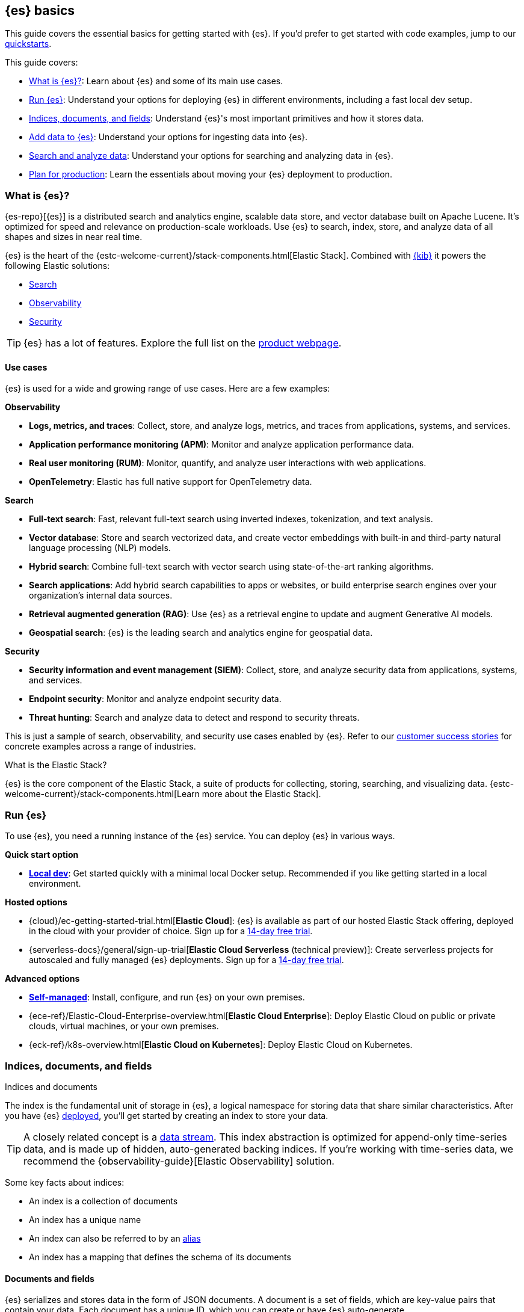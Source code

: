 [[elasticsearch-intro]]
== {es} basics

This guide covers the essential basics for getting started with {es}.
If you'd prefer to get started with code examples, jump to our <<quickstart,quickstarts>>.

This guide covers:

* <<elasticsearch-intro-what-is-es>>: Learn about {es} and some of its main use cases.
* <<elasticsearch-intro-deploy>>: Understand your options for deploying {es} in different environments, including a fast local dev setup.
* <<documents-indices>>: Understand {es}'s most important primitives and how it stores data.
* <<es-ingestion-overview>>: Understand your options for ingesting data into {es}.
* <<search-analyze>>: Understand your options for searching and analyzing data in {es}.
* <<scalability>>: Learn the essentials about moving your {es} deployment to production.

[[elasticsearch-intro-what-is-es]]
=== What is {es}?

{es-repo}[{es}] is a distributed search and analytics engine, scalable data store, and vector database built on Apache Lucene.
It's optimized for speed and relevance on production-scale workloads.
Use {es} to search, index, store, and analyze data of all shapes and sizes in near real time.

{es} is the heart of the {estc-welcome-current}/stack-components.html[Elastic Stack]. 
Combined with https://www.elastic.co/kibana[{kib}] it powers the following Elastic solutions:

* https://www.elastic.co/enterprise-search[Search]
* https://www.elastic.co/observability[Observability]
* https://www.elastic.co/security[Security]

[TIP]
====
{es} has a lot of features. Explore the full list on the https://www.elastic.co/elasticsearch/features[product webpage^].
====

[discrete]
[[elasticsearch-intro-use-cases]]
==== Use cases

{es} is used for a wide and growing range of use cases. Here are a few examples:

**Observability**

* *Logs, metrics, and traces*: Collect, store, and analyze logs, metrics, and traces from applications, systems, and services.
* *Application performance monitoring (APM)*: Monitor and analyze application performance data.
* *Real user monitoring (RUM)*: Monitor, quantify, and analyze user interactions with web applications.
* *OpenTelemetry*: Elastic has full native support for OpenTelemetry data.

**Search**

* *Full-text search*: Fast, relevant full-text search using inverted indexes, tokenization, and text analysis.
* *Vector database*: Store and search vectorized data, and create vector embeddings with built-in and third-party natural language processing (NLP) models.
* *Hybrid search*: Combine full-text search with vector search using state-of-the-art ranking algorithms.
* *Search applications*: Add hybrid search capabilities to apps or websites, or build enterprise search engines over your organization's internal data sources.
* *Retrieval augmented generation (RAG)*: Use {es} as a retrieval engine to update and augment Generative AI models.
* *Geospatial search*: {es} is the leading search and analytics engine for geospatial data.

**Security**

* *Security information and event management (SIEM)*: Collect, store, and analyze security data from applications, systems, and services.
* *Endpoint security*: Monitor and analyze endpoint security data.
* *Threat hunting*: Search and analyze data to detect and respond to security threats.

This is just a sample of search, observability, and security use cases enabled by {es}.
Refer to our https://www.elastic.co/customers/success-stories[customer success stories] for concrete examples across a range of industries.

[discrete]
[[elasticsearch-intro-elastic-stack]]
.What is the Elastic Stack?
*******************************
{es} is the core component of the Elastic Stack, a suite of products for collecting, storing, searching, and visualizing data.
{estc-welcome-current}/stack-components.html[Learn more about the Elastic Stack].
*******************************

[[elasticsearch-intro-deploy]]
=== Run {es}

To use {es}, you need a running instance of the {es} service.
You can deploy {es} in various ways.

**Quick start option**

* <<run-elasticsearch-locally,*Local dev*>>: Get started quickly with a minimal local Docker setup. Recommended if you like getting started in a local environment.

**Hosted options**

* {cloud}/ec-getting-started-trial.html[*Elastic Cloud*]: {es} is available as part of our hosted Elastic Stack offering, deployed in the cloud with your provider of choice. Sign up for a https://cloud.elastic.co/registration[14-day free trial].
* {serverless-docs}/general/sign-up-trial[*Elastic Cloud Serverless* (technical preview)]: Create serverless projects for autoscaled and fully managed {es} deployments. Sign up for a https://cloud.elastic.co/serverless-registration[14-day free trial].

**Advanced options**

* <<elasticsearch-deployment-options,*Self-managed*>>: Install, configure, and run {es} on your own premises.
* {ece-ref}/Elastic-Cloud-Enterprise-overview.html[*Elastic Cloud Enterprise*]: Deploy Elastic Cloud on public or private clouds, virtual machines, or your own premises.
* {eck-ref}/k8s-overview.html[*Elastic Cloud on Kubernetes*]: Deploy Elastic Cloud on Kubernetes.

// new html page 
[[documents-indices]]
=== Indices, documents, and fields
++++
<titleabbrev>Indices and documents</titleabbrev>
++++

The index is the fundamental unit of storage in {es}, a logical namespace for storing data that share similar characteristics.
After you have {es} <<elasticsearch-intro-deploy,deployed>>, you'll get started by creating an index to store your data.

[TIP]
====
A closely related concept is a <<data-streams,data stream>>.
This index abstraction is optimized for append-only time-series data, and is made up of hidden, auto-generated backing indices.
If you're working with time-series data, we recommend the {observability-guide}[Elastic Observability] solution.
====

Some key facts about indices:

* An index is a collection of documents
* An index has a unique name
* An index can also be referred to by an <<aliases,alias>>
* An index has a mapping that defines the schema of its documents

[discrete]
[[elasticsearch-intro-documents-fields]]
==== Documents and fields

{es} serializes and stores data in the form of JSON documents.
A document is a set of fields, which are key-value pairs that contain your data.
Each document has a unique ID, which you can create or have {es} auto-generate.

A simple {es} document might look like this:

[source,js]
----
{
  "_index": "my-first-elasticsearch-index",
  "_id": "DyFpo5EBxE8fzbb95DOa",
  "_version": 1,
  "_seq_no": 0,
  "_primary_term": 1,
  "found": true,
  "_source": {
    "email": "john@smith.com",
    "first_name": "John",
    "last_name": "Smith",
    "info": {
      "bio": "Eco-warrior and defender of the weak",
      "age": 25,
      "interests": [
        "dolphins",
        "whales"
      ]
    },
    "join_date": "2024/05/01"
  }
}
----
// NOTCONSOLE

[discrete]
[[elasticsearch-intro-documents-fields-data-metadata]]
==== Data and metadata

An indexed document contains data and metadata.
In {es}, <<mapping-fields,metadata fields>> are prefixed with an underscore.

The most important metadata fields are:

* `_source`: Contains the original JSON document.
* `_index`: The name of the index where the document is stored.
* `_id`: The document's ID. IDs must be unique per index.

[discrete]
[[elasticsearch-intro-documents-fields-mappings]]
==== Mappings and data types

Each index has a <<mapping,mapping>> or schema for how the fields in your documents are indexed.
A mapping defines the <<mapping-types,data type>> for each field, how the field should be indexed,
and how it should be stored.
When adding documents to {es}, you have two options for mappings:

* <<mapping-dynamic, Dynamic mapping>>: Let {es} automatically detect the data types and create the mappings for you. This is great for getting started quickly, but can lead to unexpected results for complex data.
* <<mapping-explicit, Explicit mapping>>: Define the mappings up front by specifying data types for each field. Recommended for production use cases, because you have much more control over how your data is indexed.

[TIP]
====
You can use a combination of dynamic and explicit mapping on the same index.
This is useful when you have a mix of known and unknown fields in your data.
====

// New html page
[[es-ingestion-overview]]
=== Add data to {es}

There are multiple ways to ingest data into {es}, but it depends on whether you're working with time-series data or general content that doesn't have a timestamp.

[discrete]
[[es-ingestion-overview-time-series]]
==== Time-series data

For time-series data, you have the following options for adding data to {es} data streams:

* {fleet-guide}/fleet-overview.html[Elastic Agent and Fleet]: The preferred way to index timestamped data. Each Elastic Agent based integration includes default ingestion rules, dashboards, and visualizations to start analyzing your data right away.
You can use the Fleet UI in {kib} to centrally manage Elastic Agents and their policies.
* {beats-ref}/beats-reference.html[Beats]: If your data source isn't supported by Elastic Agent, use Beats to collect and ship data. You install a separate Beat for each type of data to collect.
* {logstash-ref}/introduction.html[Logstash]: Logstash is an open source data collection engine with real-time pipelining capabilities that supports a wide variety of data sources. You might use this option because neither Elastic Agent nor Beats supports your data source. You can also use Logstash to persist incoming data, or if you need to send the data to multiple destinations. 
* {cloud}/ec-ingest-guides.html[Language clients]: The linked tutorials demonstrate how to use {es} programming language clients to ingest data from an application. (In these examples, {es} is running on Elastic Cloud, but the same principles apply to any {es} deployment.)

[TIP]
====
If you're interested in data ingestion pipelines for time-series data, use the decision tree in the {cloud}/ec-cloud-ingest-data.html#ec-data-ingest-pipeline[Elastic Cloud docs] to understand your options.
====

[discrete]
[[es-ingestion-overview-general-content]]
==== General content

For general content, you have the following options for adding data to {es} indices:

* <<docs,API>>: Use the {es} Document APIs to index documents directly, using the Dev Tools Console in {kib} or a programming language client. Once you get past the very basics, you'll want to use the <<docs-bulk,Bulk API>> for efficiency.
* {kibana-ref}/connect-to-elasticsearch.html#upload-data-kibana[File upload]: Use the {kib} File Uploader to upload and index CSV, JSON, and log files.
* {kibana-ref}/connect-to-elasticsearch.html#_add_sample_data[Sample data]: Load sample data sets into your {es} cluster using {kib}.
* {enterprise-search-ref}/crawler.html[Web Crawler]: Extract and index web page content into {es} documents.
* {enterprise-search-ref}/connectors.html[Connectors]: Sync data from various third-party data sources to create searchable, read-only replicas in {es}.

// New html page
[[search-analyze]]
=== Search and analyze data

You can use {es} as a basic document store to simply retrieve documents and their
metadata.
However, the real power of {es} comes from its advanced search and analytics capabilities.

{es} provides a simple, coherent REST API for managing your cluster and indexing
and searching your data.
For testing purposes, you can easily submit requests
directly from the command line or through the Dev Tools {kibana-ref}/console-kibana.html[Console] in {kib}.
From your applications, you can use the
https://www.elastic.co/guide/en/elasticsearch/client/index.html[{es} clients]
in your programming language of choice.

<<query-dsl, Query DSL>> is the primary query language for {es} today.
It's a full-featured JSON-style query language that allows you to perform complex searches and aggregations.
We'll be using the Query DSL for most of our examples.

// TODO: link to query languages table overview when we find a good place for it

[TIP]
====
<<esql,{esql}>> is our new piped query language (and compute engine) that is initially mainly focused on time-series data like logs and metrics.
====

[discrete]
[[search-data]]
==== Searching and filtering data

{es} support a wide range of search techniques including:

* <<full-text-queries,*Full-text search*>>. Search text that has been analyzed and indexed to support full-text search based on relevance.
* <<keyword,*Keyword search*>>. Search for exact matches using `keyword` fields.
* <<semantic-search-semantic-text,*Semantic search*>>. Search `semantic_text` fields using dense or sparse vector search on embeddings generated in your {es} cluster.
* <<knn-search,*Vector search*>>. Search for similar dense vectors using the kNN algorithm for embeddings generated outside of {es}.
* <<geo-queries,*Geospatial search*>>. Search for locations and calculate spatial relationships using geospatial queries.

Learn about the full range of queries supported by the <<query-dsl,Query DSL>>.

You can also filter data using the Query DSL.
Filters enable you to include or exclude documents by retrieving documents that match specific field-level criteria.
A query that uses the `filter` parameter indicates <<filter-context,filter context>>.

{esql} also has powerful filtering capabilities.

[discrete]
[[analyze-data]]
==== Analyzing your data

{es} enables a host of use cases based on aggregations and analytics.
These include real-world applications like:

* *Log analysis*: Monitoring system performance and detecting anomalies in IT infrastructure.
* *E-commerce analytics*: Analyzing sales trends, customer behavior, and product performance.
* *Search analytics*: Tracking user search patterns and improving relevance of search results.
* *Business intelligence*: Generating real-time dashboards and reports for data-driven decision making.
* *Content recommendation*: Analyzing user interactions to provide personalized content suggestions.

[discrete]
[[analyze-data-query-dsl]]
===== Query DSL

<<search-aggregations,Aggregations>> are the primary tool for analyzing {es} data using the Query DSL.
Aggregrations enable you to build complex summaries of your data and gain
insight into key metrics, patterns, and trends.

Because aggregations leverage the same data-structures used for search, they are
also very fast. This enables you to analyze and visualize your data in real time.
You can search documents, filter results, and perform analytics at the same time, on the same
data, in a single request.
That means aggregations are calculated in the context of the search query.

The folowing aggregation types are available:

* <<search-aggregations-metrics,Metric>>: Calculate metrics,
such as a sum or average, from field values.
* <<search-aggregations-bucket,Bucket>>: Group documents into buckets based on field values, ranges,
or other criteria.
* <<search-aggregations-pipeline,Pipeline>>: Run aggregations on the results of other aggregations.

Run aggregations by specifying the <<search-search,search API>>'s `aggs` parameter.
Learn more in <<run-an-agg,Run an aggregation>>.

[discrete]
[[analyze-data-esql]]
===== {esql}

<<esql,Elasticsearch Query Language ({esql})>> is a piped query language for filtering, transforming, and analyzing data.
{esql} is built on top of a new compute engine, where search, aggregation, and transformation functions are
directly executed within {es} itself.
It comes with a comprehensive set of <<esql-functions-operators,functions and operators>> for working with data and has robust integration with {kib}'s Discover, dashboards and visualizations.

Learn more in <<esql-getting-started,Getting started with {esql}>>, or try https://www.elastic.co/training/introduction-to-esql[our training course].

// New html page
// TODO: this page won't live here long term
[[scalability]]
=== Plan for production

{es} is built to be always available and to scale with your needs. It does this
by being distributed by nature. You can add servers (nodes) to a cluster to
increase capacity and {es} automatically distributes your data and query load
across all of the available nodes. No need to overhaul your application, {es}
knows how to balance multi-node clusters to provide scale and high availability.
The more nodes, the merrier.

How does this work? Under the covers, an {es} index is really just a logical
grouping of one or more physical shards, where each shard is actually a
self-contained index. By distributing the documents in an index across multiple
shards, and distributing those shards across multiple nodes, {es} can ensure
redundancy, which both protects against hardware failures and increases
query capacity as nodes are added to a cluster. As the cluster grows (or shrinks),
{es} automatically migrates shards to rebalance the cluster.

There are two types of shards: primaries and replicas. Each document in an index
belongs to one primary shard. A replica shard is a copy of a primary shard.
Replicas provide redundant copies of your data to protect against hardware
failure and increase capacity to serve read requests
like searching or retrieving a document.

The number of primary shards in an index is fixed at the time that an index is
created, but the number of replica shards can be changed at any time, without
interrupting indexing or query operations.

[discrete]
[[it-depends]]
==== Shard size and number of shards

There are a number of performance considerations and trade offs with respect
to shard size and the number of primary shards configured for an index. The more
shards, the more overhead there is simply in maintaining those indices. The
larger the shard size, the longer it takes to move shards around when {es}
needs to rebalance a cluster.

Querying lots of small shards makes the processing per shard faster, but more
queries means more overhead, so querying a smaller
number of larger shards might be faster. In short...it depends.

As a starting point:

* Aim to keep the average shard size between a few GB and a few tens of GB. For
  use cases with time-based data, it is common to see shards in the 20GB to 40GB
  range.

* Avoid the gazillion shards problem. The number of shards a node can hold is
  proportional to the available heap space. As a general rule, the number of
  shards per GB of heap space should be less than 20.

The best way to determine the optimal configuration for your use case is
through https://www.elastic.co/elasticon/conf/2016/sf/quantitative-cluster-sizing[
testing with your own data and queries].

[discrete]
[[disaster-ccr]]
==== Disaster recovery

A cluster's nodes need good, reliable connections to each other. To provide
better connections, you typically co-locate the nodes in the same data center or
nearby data centers. However, to maintain high availability, you
also need to avoid any single point of failure. In the event of a major outage
in one location, servers in another location need to be able to take over. The
answer? {ccr-cap} (CCR).

CCR provides a way to automatically synchronize indices from your primary cluster
to a secondary remote cluster that can serve as a hot backup. If the primary
cluster fails, the secondary cluster can take over. You can also use CCR to
create secondary clusters to serve read requests in geo-proximity to your users.

{ccr-cap} is active-passive. The index on the primary cluster is
the active leader index and handles all write requests. Indices replicated to
secondary clusters are read-only followers.

[discrete]
[[admin]]
==== Security, management, and monitoring

As with any enterprise system, you need tools to secure, manage, and
monitor your {es} clusters. Security, monitoring, and administrative features
that are integrated into {es} enable you to use {kibana-ref}/introduction.html[{kib}]
as a control center for managing a cluster. Features like <<downsampling,
downsampling>> and <<index-lifecycle-management, index lifecycle management>>
help you intelligently manage your data over time.

Refer to <<monitor-elasticsearch-cluster>> for more information.